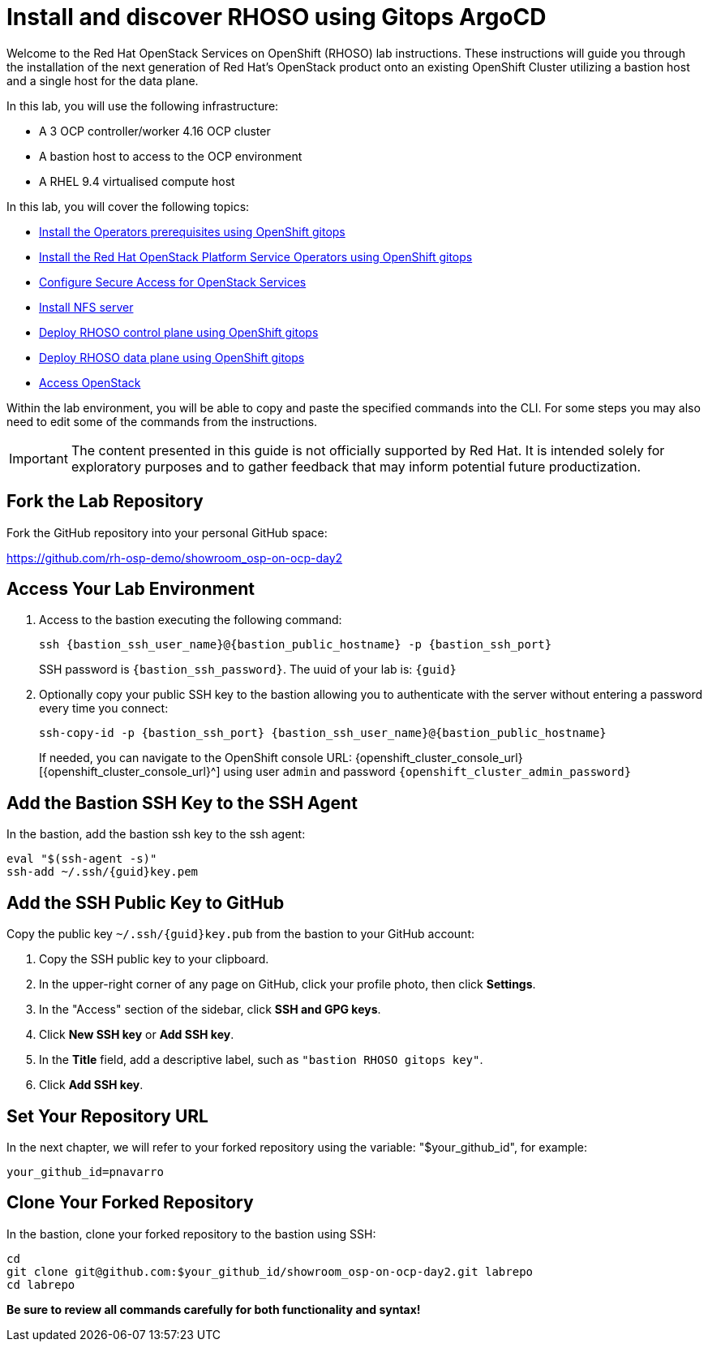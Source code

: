 # Install and discover RHOSO using Gitops ArgoCD

Welcome to the Red Hat OpenStack Services on OpenShift (RHOSO) lab instructions.
These instructions will guide you through the installation of the next generation of Red Hat's OpenStack product onto an existing OpenShift Cluster utilizing a bastion host and a single host for the data plane.

In this lab, you will use the following infrastructure:

* A 3 OCP controller/worker 4.16 OCP cluster
* A bastion host to access to the OCP environment
* A RHEL 9.4 virtualised compute host

In this lab, you will cover the following topics:

* xref:prereqs-gitops.adoc[Install the Operators prerequisites using OpenShift gitops]
* xref:install-operators-gitops.adoc[Install the Red Hat OpenStack Platform Service Operators using OpenShift gitops]
* xref:secure.adoc[Configure Secure Access for OpenStack Services]
* xref:install-nfs-server.adoc[Install NFS server]
* xref:deploy-control-plane-gitops.adoc[Deploy RHOSO control plane using OpenShift gitops]
* xref:deploy-data-plane-gitops.adoc[Deploy RHOSO data plane using OpenShift gitops]
* xref:access-gitops.adoc[Access OpenStack]

Within the lab environment, you will be able to copy and paste the specified commands into the CLI.
For some steps you may also need to edit some of the commands from the  instructions.

[IMPORTANT]
The content presented in this guide is not officially supported by Red Hat. It is intended solely for exploratory purposes and to gather feedback that may inform potential future productization.

== Fork the Lab Repository

Fork the GitHub repository into your personal GitHub space:

https://github.com/rh-osp-demo/showroom_osp-on-ocp-day2

== Access Your Lab Environment

. Access to the bastion executing the following command: 
+
[source,bash,role=execute,subs=attributes]
----
ssh {bastion_ssh_user_name}@{bastion_public_hostname} -p {bastion_ssh_port} 
----
+
SSH password is `{bastion_ssh_password}`. The uuid of your lab is: `{guid}`
. Optionally copy your public SSH key to the bastion allowing you to authenticate with the server without entering a password every time you connect: 
+
[source,bash,role=execute,subs=attributes]
----
ssh-copy-id -p {bastion_ssh_port} {bastion_ssh_user_name}@{bastion_public_hostname} 
----
+

If needed, you can navigate to the OpenShift console URL: {openshift_cluster_console_url}[{openshift_cluster_console_url}^] using user `admin` and password `{openshift_cluster_admin_password}`

== Add the Bastion SSH Key to the SSH Agent

In the bastion, add the bastion ssh key to the ssh agent:

[source,bash,role=execute,subs=attributes]
----
eval "$(ssh-agent -s)"
ssh-add ~/.ssh/{guid}key.pem
----

== Add the SSH Public Key to GitHub

Copy the public key `~/.ssh/{guid}key.pub` from the bastion to your GitHub account:

1. Copy the SSH public key to your clipboard.
2. In the upper-right corner of any page on GitHub, click your profile photo, then click *Settings*.
3. In the "Access" section of the sidebar, click *SSH and GPG keys*.
4. Click *New SSH key* or *Add SSH key*.
5. In the *Title* field, add a descriptive label, such as `"bastion RHOSO gitops key"`.
6. Click *Add SSH key*.

== Set Your Repository URL

In the next chapter, we will refer to your forked repository using the variable: "$your_github_id", for example:

[source,bash,subs=attributes]
----
your_github_id=pnavarro
----

== Clone Your Forked Repository

In the bastion, clone your forked repository to the bastion using SSH:

[source,bash]
----
cd
git clone git@github.com:$your_github_id/showroom_osp-on-ocp-day2.git labrepo
cd labrepo
----

*Be sure to review all commands carefully for both functionality and syntax!*
